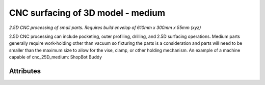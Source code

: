 CNC surfacing of 3D model - medium
==================================

*2.5D CNC processing of small parts. Requires build envelop of 610mm x 300mm x 55mm (xyz)*

2.5D CNC processing can include pocketing, outer profiling, drilling, and 2.5D surfacing operations.  Medium parts generally require work-holding other than vacuum so fixturing the parts is a consideration and parts will need to be smaller than the maximum size to allow for the vise, clamp, or other holding mechanism.  An example of a machine capable of cnc_25D_medium: ShopBot Buddy

''''''''''
Attributes
''''''''''

.. raw:: html

    <pre><b>part_file</b> <i>file</i></pre>

..

    

